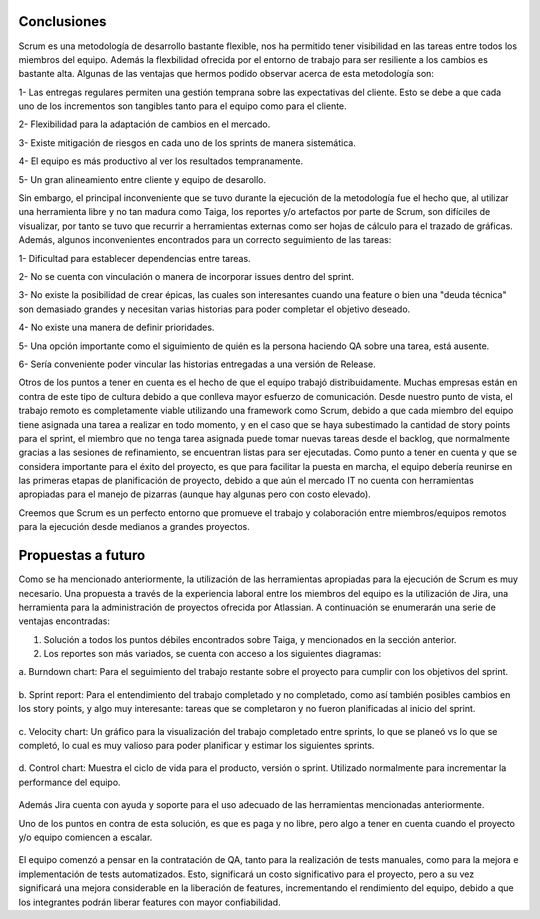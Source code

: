 .. raw:: PDF

    PageBreak

Conclusiones
------------

Scrum es una metodología de desarrollo bastante flexible, nos ha permitido tener visibilidad 
en las tareas entre todos  los  miembros del equipo. Además la flexbilidad ofrecida por el entorno
de trabajo para ser resiliente a los cambios es bastante alta. Algunas de las ventajas que 
hermos podido observar acerca de esta metodología son:

1- Las entregas regulares permiten una gestión temprana sobre las expectativas del cliente. Esto se debe a que cada uno de los incrementos son tangibles tanto para el equipo como para el cliente.

2- Flexibilidad para la adaptación de cambios en el mercado.

3- Existe mitigación de riesgos en cada uno de los sprints de manera sistemática.

4- El equipo es más productivo al ver los resultados tempranamente.

5- Un gran alineamiento entre cliente y equipo de desarollo.

Sin embargo, el principal inconveniente que se tuvo durante la ejecución de la metodología
fue el hecho que, al utilizar una herramienta libre y no tan madura como Taiga, los reportes
y/o artefactos por parte de Scrum, son difíciles de visualizar, por tanto se tuvo que recurrir
a herramientas externas como ser hojas de cálculo para el trazado de gráficas. Además, algunos
inconvenientes encontrados para un correcto seguimiento de las tareas:

1- Dificultad para establecer dependencias entre tareas.

2- No se cuenta con vinculación o manera de incorporar issues dentro del sprint.

3- No existe la posibilidad de crear épicas, las cuales son interesantes cuando una feature o bien una "deuda técnica" son demasiado grandes y necesitan varias historias para poder completar el objetivo deseado.

4- No existe una manera de definir prioridades.

5- Una opción importante como el siguimiento de quién es la persona haciendo QA sobre una tarea, está ausente.

6- Sería conveniente poder vincular las historias entregadas a una versión de Release.

Otros de los puntos a tener en cuenta es el hecho de que el equipo trabajó distribuidamente.
Muchas empresas están en contra de este tipo de cultura debido a que conlleva mayor esfuerzo
de comunicación. Desde nuestro punto de vista, el trabajo remoto es completamente viable utilizando
una framework como Scrum, debido a que cada miembro del equipo tiene asignada una tarea a realizar 
en todo momento, y en el caso que se haya subestimado la cantidad de story points para el sprint,
el miembro que no tenga tarea asignada puede tomar nuevas tareas desde el backlog, que normalmente 
gracias a las sesiones de refinamiento, se encuentran listas para ser ejecutadas. Como punto a tener 
en cuenta y que se considera importante para el éxito del proyecto, es que para facilitar la puesta 
en marcha, el equipo debería reunirse en las primeras etapas de planificación de proyecto, debido a que
aún  el mercado IT no cuenta con herramientas apropiadas para el manejo de pizarras (aunque hay algunas 
pero con costo elevado).

Creemos que Scrum es un perfecto entorno que promueve el trabajo y colaboración entre miembros/equipos 
remotos para la ejecución desde medianos a grandes proyectos.

.. raw:: PDF

    PageBreak

Propuestas a futuro
-------------------

Como se ha mencionado anteriormente, la utilización de las herramientas apropiadas para la ejecución
de Scrum es muy necesario. Una propuesta a través de la experiencia laboral entre los miembros del 
equipo es la utilización de Jira, una herramienta para la administración de proyectos ofrecida por 
Atlassian. A continuación se enumerarán una serie de ventajas encontradas:

1. Solución a todos los puntos débiles encontrados sobre Taiga, y mencionados en la sección anterior.
2. Los reportes son más variados, se cuenta con acceso a los siguientes diagramas:

a. Burndown chart: Para el seguimiento del trabajo restante sobre el proyecto para
cumplir con los objetivos del sprint.

.. figure:: pictures/conclusiones/burndown.png
  :scale: 200%
  :alt: Burndown chart

b. Sprint report: Para el entendimiento del trabajo completado y no completado, como así también
posibles cambios en los story points, y algo muy interesante: tareas que se completaron y no fueron
planificadas al inicio del sprint.

.. figure:: pictures/conclusiones/sprint-report.png
  :scale: 200%
  :alt: Sprint Report

c. Velocity chart: Un gráfico para la visualización del trabajo completado entre sprints, lo que se 
planeó vs lo que se completó, lo cual es muy valioso para poder planificar y estimar los siguientes
sprints.

.. figure:: pictures/conclusiones/velocity.png
  :scale: 200%
  :alt: Velocity Chart

d. Control chart: Muestra el ciclo de vida para el producto, versión o sprint. Utilizado normalmente
para incrementar la performance del equipo.

.. figure:: pictures/conclusiones/control-chart.png
  :scale: 200%
  :alt: Control Chart

Además Jira cuenta con ayuda y soporte para el uso adecuado de las herramientas mencionadas anteriormente. 

Uno de los puntos en contra de esta solución, es que es paga y no libre, pero algo a tener en cuenta 
cuando el proyecto y/o equipo comiencen a escalar.

.. figure:: pictures/conclusiones/precios.png
  :scale: 80%
  :alt: Precios en jira

El equipo comenzó a pensar en la contratación de QA, tanto para la realización de tests manuales,
como para la mejora e implementación de tests automatizados. Esto, significará un costo significativo
para el proyecto, pero a su vez significará una mejora considerable en la liberación de features,
incrementando el rendimiento del equipo, debido a que los integrantes podrán liberar features con 
mayor confiabilidad. 

